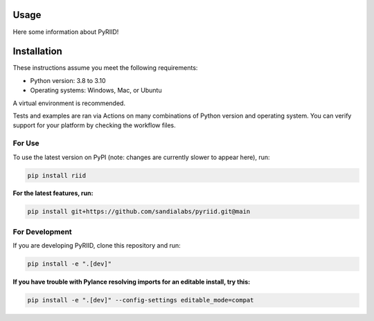 Usage
==================

Here some information about PyRIID!

Installation
==================

These instructions assume you meet the following requirements:

- Python version: 3.8 to 3.10
- Operating systems: Windows, Mac, or Ubuntu

A virtual environment is recommended.

Tests and examples are ran via Actions on many combinations of Python version and operating system.
You can verify support for your platform by checking the workflow files.

########
For Use
########

To use the latest version on PyPI (note: changes are currently slower to appear here), run:

.. code-block:: 

    pip install riid


**For the latest features, run:**

.. code-block:: 

    pip install git+https://github.com/sandialabs/pyriid.git@main


################
For Development
################

If you are developing PyRIID, clone this repository and run:

.. code-block:: 

    pip install -e ".[dev]"


**If you have trouble with Pylance resolving imports for an editable install, try this:**

.. code-block:: 

    pip install -e ".[dev]" --config-settings editable_mode=compat
